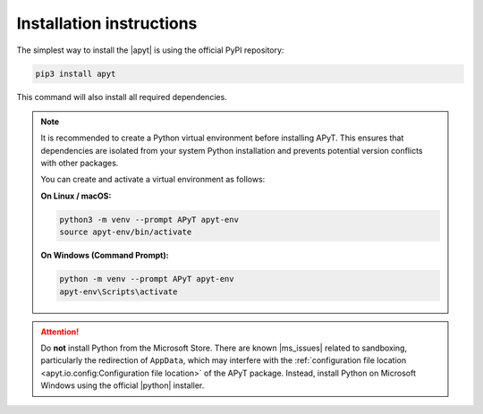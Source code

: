 Installation instructions
=========================

The simplest way to install the |apyt| is using the official PyPI repository:

.. code-block:: bash

    pip3 install apyt

This command will also install all required dependencies.

.. note::

    It is recommended to create a Python virtual environment before installing
    APyT. This ensures that dependencies are isolated from your system Python
    installation and prevents potential version conflicts with other packages.

    You can create and activate a virtual environment as follows:

    **On Linux / macOS:**

    .. code-block:: bash

        python3 -m venv --prompt APyT apyt-env
        source apyt-env/bin/activate

    **On Windows (Command Prompt):**

    .. code-block:: bat

        python -m venv --prompt APyT apyt-env
        apyt-env\Scripts\activate

.. attention::

    Do **not** install Python from the Microsoft Store. There are known
    |ms_issues| related to sandboxing, particularly the redirection of
    ``AppData``, which may interfere with the :ref:`configuration file location
    <apyt.io.config:Configuration file location>` of the APyT package.
    Instead, install Python on Microsoft Windows using the official |python|
    installer.


.. |apyt| raw:: html

        <a href="https://pypi.org/project/apyt/" target="_blank">
        APyT package</a>

.. |ms_issues| raw:: html

        <a href="https://docs.python.org/3/using/windows.html#known-issues"
        target="_blank">issues</a>

.. |python| raw:: html

        <a href="https://www.python.org/" target="_blank">Python</a>


.. sectionauthor:: Sebastian M. Eich <Sebastian.Eich@imw.uni-stuttgart.de>
